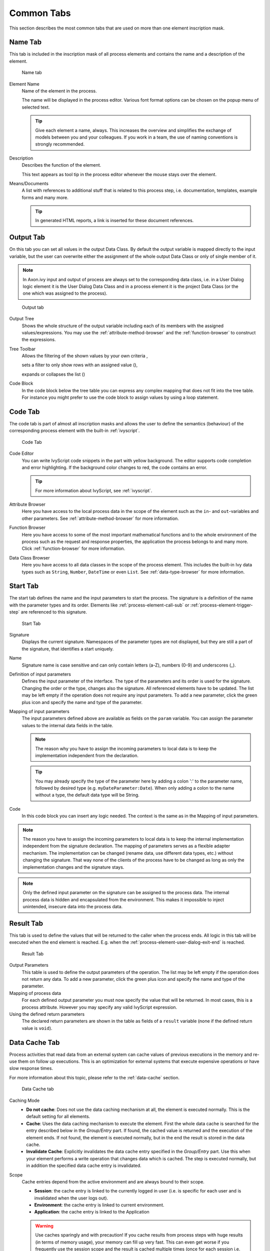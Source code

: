 Common Tabs
===========

This section describes the most common tabs that are used on more than
one element inscription mask.


.. _process-element-tab-name:

Name Tab
--------

This tab is included in the inscription mask of all process elements and
contains the name and a description of the element.

.. figure:: /_images/process-elements/tab-name.png
   :alt: Name tab

   Name tab

Element Name
   Name of the element in the process.

   The name will be displayed in the process editor. Various font format
   options can be chosen on the popup menu of selected text.

   .. tip::

      Give each element a name, always. This increases the overview and
      simplifies the exchange of models between you and your colleagues.
      If you work in a team, the use of naming conventions is strongly
      recommended.

Description
   Describes the function of the element.

   This text appears as tool tip in the process editor whenever the
   mouse stays over the element.

Means/Documents
   A list with references to additional stuff that is related to this
   process step, i.e. documentation, templates, example forms and many
   more.

   .. tip::

      In generated HTML reports, a link is inserted for these document
      references.


.. _process-element-tab-output:

Output Tab
----------

On this tab you can set all values in the output Data Class. By default
the output variable is mapped directly to the input variable, but the
user can overwrite either the assignment of the whole output Data Class
or only of single member of it.

.. note::

   In Axon.ivy input and output of process are always set to the
   corresponding data class, i.e. in a User Dialog logic element it is
   the User Dialog Data Class and in a process element it is the project
   Data Class (or the one which was assigned to the process).

.. figure:: /_images/process-elements/tab-output.png
   :alt: Output tab

   Output tab

Output Tree
   Shows the whole structure of the output variable including each of
   its members with the assigned values/expressions. You may use the
   :ref:`attribute-method-browser` and the :ref:`function-browser` to construct
   the expressions.

Tree Toolbar
   Allows the filtering of the shown values by your own criteria
   |img-output-tab-0|,

   sets a filter to only show rows with an assigned value (|img-output-tab-1|),

   expands or collapses the list (|img-output-tab-2|)

Code Block
   In the code block below the tree table you can express any complex
   mapping that does not fit into the tree table. For instance you might
   prefer to use the code block to assign values by using a loop
   statement.

.. |img-output-tab-0| image:: /_images/process-elements/button-filter-visibility.png
.. |img-output-tab-1| image:: /_images/process-elements/button-filter-inscription.png
.. |img-output-tab-2| image:: /_images/process-elements/button-filter-expand-collapse.png


.. _process-element-tab-code:

Code Tab
--------

The code tab is part of almost all inscription masks and allows the user
to define the semantics (behaviour) of the corresponding process element
with the built-in :ref:`ivyscript`.

.. figure:: /_images/process-elements/tab-code.png
   :alt: Code Tab

   Code Tab

Code Editor
   You can write IvyScript code snippets in the part with yellow
   background. The editor supports code completion and error
   highlighting. If the background color changes to red, the code
   contains an error.

   .. tip::

      For more information about IvyScript, see :ref:`ivyscript`.

Attribute Browser
   Here you have access to the local process data in the scope of the
   element such as the ``in``- and ``out``-variables and other
   parameters. See :ref:`attribute-method-browser` for more information.

Function Browser
   Here you have access to some of the most important mathematical
   functions and to the whole environment of the process such as the
   request and response properties, the application the process belongs
   to and many more. Click :ref:`function-browser` for  more information.

Data Class Browser
   Here you have access to all data classes in the scope of the process
   element. This includes the built-in Ivy data types such as
   ``String``, ``Number``, ``DateTime`` or even ``List``.
   See :ref:`data-type-browser` for more information.


.. _process-element-tab-start:

Start Tab
---------

The start tab defines the name and the input parameters to start the
process. The signature is a definition of the name with the parameter
types and its order. Elements like :ref:`process-element-call-sub` or :ref:`process-element-trigger-step` 
are referenced to this signature.

.. figure:: /_images/process-elements/tab-start.png
   :alt: Start Tab

   Start Tab

Signature
   Displays the current signature. Namespaces of the parameter types are
   not displayed, but they are still a part of the signature, that
   identifies a start uniquely.

Name
   Signature name is case sensitive and can only contain letters (a-Z),
   numbers (0-9) and underscores (_).

Definition of input parameters
   Defines the input parameter of the interface. The type of the
   parameters and its order is used for the signature. Changing the
   order or the type, changes also the signature. All referenced
   elements have to be updated. The list may be left empty if the
   operation does not require any input parameters. To add a new
   parameter, click the green plus icon and specify the name and type of
   the parameter.

Mapping of input parameters
   The input parameters defined above are available as fields on the
   ``param`` variable. You can assign the parameter values to the
   internal data fields in the table.

   .. note::

      The reason why you have to assign the incoming parameters to local
      data is to keep the implementation independent from the
      declaration.

   .. tip::

      You may already specify the type of the parameter here by adding a
      colon ':' to the parameter name, followed by desired type (e.g.
      ``myDateParameter:Date``). When only adding a colon to the name
      without a type, the default data type will be String.

Code
   In this code block you can insert any logic needed. The context is
   the same as in the Mapping of input parameters.

.. note::

   The reason you have to assign the incoming parameters to local data
   is to keep the internal implementation independent from the signature
   declaration. The mapping of parameters serves as a flexible adapter
   mechanism. The implementation can be changed (rename data, use
   different data types, etc.) without changing the signature. That way
   none of the clients of the process have to be changed as long as only
   the implementation changes and the signature stays.

.. note::

   Only the defined input parameter on the signature can be assigned to
   the process data. The internal process data is hidden and
   encapsulated from the environment. This makes it impossible to inject
   unintended, insecure data into the process data.


.. _process-element-tab-result:

Result Tab
----------

This tab is used to define the values that will be returned to the
caller when the process ends. All logic in this tab will be executed
when the end element is reached. E.g. when the :ref:`process-element-user-dialog-exit-end` is reached.

.. figure:: /_images/process-elements/tab-result.png
   :alt: Result Tab

   Result Tab

Output Parameters
   This table is used to define the output parameters of the operation.
   The list may be left empty if the operation does not return any data.
   To add a new parameter, click the green plus icon and specify the
   name and type of the parameter.

Mapping of process data
   For each defined output parameter you must now specify the value that
   will be returned. In most cases, this is a process attribute. However
   you may specify any valid IvyScript expression.

Using the defined return parameters
   The declared return parameters are shown in the table as fields of a
   ``result`` variable (none if the defined return value is ``void``).


.. _process-element-tab-data-cache:

Data Cache Tab
--------------

Process activities that read data from an external system can cache
values of previous executions in the memory and re-use them on follow up
executions. This is an optimization for external systems that execute
expensive operations or have slow response times.

For more information about this topic, please refer to the :ref:`data-cache` section.

.. figure:: /_images/process-elements/tab-data-cache.png
   :alt: Data Cache tab

   Data Cache tab

Caching Mode
   -  **Do not cache**: Does not use the data caching mechanism at all,
      the element is executed normally. This is the default setting for
      all elements.

   -  **Cache**: Uses the data caching mechanism to execute the element.
      First the whole data cache is searched for the entry described
      below in the *Group/Entry* part. If found, the cached value is
      returned and the execution of the element ends. If not found, the
      element is executed normally, but in the end the result is stored
      in the data cache.

   -  **Invalidate Cache**: Explicitly invalidates the data cache entry
      specified in the *Group/Entry* part. Use this when your element
      performs a write operation that changes data which is cached. The
      step is executed normally, but in addition the specified data
      cache entry is invalidated.

Scope
   Cache entries depend from the active environment and are always bound
   to their scope.

   -  **Session**: the cache entry is linked to the currently logged in
      user (i.e. is specific for each user and is invalidated when the
      user logs out).

   -  **Environment**: the cache entry is linked to current environment.

   -  **Application**: the cache entry is linked to the Application

   .. warning::

      Use caches sparingly and with precaution! If you cache results
      from process steps with huge results (in terms of memory usage),
      your memory can fill up very fast. This can even get worse if you
      frequently use the session scope and the result is cached multiple
      times (once for each session i.e. user)

Group
   -  **Name**: Cache entries need a group name. Several entries can
      share the same group in order to invalidate multiple entries at
      the same time.

   -  **Lifetime**: Groups can be invalidated either on request (see
      Caching Mode: Invalidate Cache), at a specific time of the day or
      after a configurable period of time. Invalidating a group always
      means to remove all its entries from the cache.

Entry
   -  **Name**: Must be unique within the group but you are allowed to
      have multiple entries with the same name in different groups. Use
      always the same entry names (as well for the group) if you want to
      use the same data cache entry in multiple process steps.

   -  **Lifetime**: Single cache entries can be invalidated either on
      request (see Caching Mode: Invalidate Cache), at a specific time
      of the day or after a configurable period of time.


.. _process-element-tab-case:

Case Tab
--------

Every time a :ref:`process <glossar-process>` is started a
:ref:`case <glossar-case>` is created. This tab allows you to define
additional information for the cases. The information defined on this
tab has no effect how Axon.ivy treats the cases. But they can be
accessed through the :ref:`public-api`, which allows you
to use them for example to filter the task list.

You can define the name, the description and the category for the
corresponding case.

.. note::

   Look at the :ref:`workflow concept <workflow-categories>` for some more
   information about categorization.

.. figure:: /_images/process-elements/request-start-tab-case.png
   :alt: Case Tab

   Case Tab

Case Custom Fields
   .. figure:: /_images/process-elements/tab-task-custom-fields.png
      :alt: Task Custom Fields

      Task Custom Fields

   Here you can set additional information for the created case. The set
   values are only informational and have no effect on how this case is
   treated by Axon.ivy. These custom fields can easily be queried on
   case user interfaces to allow sorting and filtering.


.. _process-element-tab-task:

Task Tab
--------

This tab defines the parameters for the tasks created by the Task
Switch. The task tab is used by 
:ref:`process-element-task-switch-event`,
:ref:`process-element-task-switch-gateway` and
:ref:`process-element-user-task`.

Name, description: of the task that appear in the task list of the
addressed role or user.

Category: It is recommended practice to define and reference the text
from the CMS. See :ref:`here <workflow-categories>`.

.. note::

   A user can be informed by mail if a new task has been created for
   him. User mail notification can be configured on the Axon.ivy Engine.
   See :ref:`standard-process-email`.

.. figure:: /_images/process-elements/tab-task.png
   :alt: Task tab

   Task tab

Task Options
   .. figure:: /_images/process-elements/tab-task-options.png
      :alt: Task Options

      Task Options

   **Skip Tasklist**

   Normally a user interaction ends at a Task Switch element. It will be
   redirected to the task list or an end page is shown. If *Skip
   tasklist* is activated for a task the user interaction may not end at
   the Task Switch element. It is automatically redirected to this new
   task marked with *Skip tasklist*. But only if it is allowed to work
   on the task and the Task Switch is not waiting for any other tasks to
   finish.
   
   Onle one task of a Task Switch element can activate *Skip tasklist*.

   **Delay**

   The task can be blocked before a user can work on it. So the user
   will not see the task in his tasklist or get any notification about
   its existance until the delay period is over. This ivyScript
   expression defines the :ref:`ivyscript-datatype-duration` the task is
   blocked.

Task Expiry
   .. figure:: /_images/process-elements/tab-task-expiry.png
      :alt: Task Expiry

      Task Expiry

   **Timeout**

   An ivyScript expression defines the
   :ref:`ivyscript-datatype-duration` until the task
   will expire. If that happens the escalation procedure defined by the
   following parameters is executed.

   .. note::

      If a Delay is defined, the expiry timeout begins after the Delay.

   **Error**

   Executes an :ref:`process-element-error-start` that
   compensates the expired task. Here you can implemented any custom
   behaviour and access the full workflow API.

   **Responsible**

   Defines the Role / User to reassign the task to after it has expired.

   **Priority**

   Defines the new Priority of the task after it has expired.


.. _process-element-tab-task-custom-fields:

Task Custom Fields
   .. figure:: /_images/process-elements/tab-task-custom-fields.png
      :alt: Task Custom Fields

      Task Custom Fields

   Here you can set additional information for the created task. The set
   values are only informational and have no effect on how this task is
   treated by Axon.ivy. These custom fields can easily be queried on
   task user interfaces to allow sorting and filtering.


.. _process-element-tab-task-code:

Task Code
   .. figure:: /_images/process-elements/tab-task-code.png
      :alt: Task Code

      Task Code

   This is a post construct code block for the Task that is defined in
   this tab. The created Task is provided as variable called ``task``.
   Classically you can use is to call custom API that relates to the
   task, but there is no feasible UI element available to configure it.
   E.g. the :public-api:`BusinessCalendar </ch/ivyteam/ivy/application/calendar/IDefaultBusinessCalendar.html>`
   of the created Task could be defined in this place. Or if you need to
   define Custom Fields with dynamic keys out of a third party source
   you'd rather do this in this code block than with the ui table above
   where the key names and types are static.
